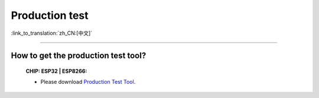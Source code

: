 Production test
===============

:link_to_translation:`zh_CN:[中文]`

.. raw:: html

   <style>
   body {counter-reset: h2}
     h2 {counter-reset: h3}
     h2:before {counter-increment: h2; content: counter(h2) ". "}
     h3:before {counter-increment: h3; content: counter(h2) "." counter(h3) ". "}
     h2.nocount:before, h3.nocount:before, { content: ""; counter-increment: none }
   </style>

---------------

How to get the production test tool?
--------------------------------------------------------------------------------------------------

  :CHIP\: ESP32 | ESP8266:

  - Please download `Production Test Tool <download.espressif.com/fac_tool_release/Qrelease/the_latest_release/ESP_PRODUCTION_TEST_TOOL_NORMAL.zip>`_. 
